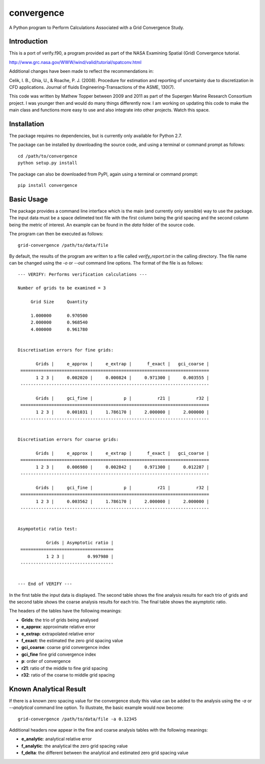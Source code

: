 convergence
===========

A Python program to Perform Calculations Associated with a Grid
Convergence Study.

Introduction
------------

This is a port of verify.f90, a program provided as part of the NASA
Examining Spatial (Grid) Convergence tutorial.

http://www.grc.nasa.gov/WWW/wind/valid/tutorial/spatconv.html

Additional changes have been made to reflect the recommendations in:

Celik, I. B., Ghia, U., & Roache, P. J. (2008). Procedure for estimation
and reporting of uncertainty due to discretization in CFD applications.
Journal of fluids Engineering-Transactions of the ASME, 130(7).

This code was written by Mathew Topper between 2009 and 2011 as part of
the Supergen Marine Research Consortium project. I was younger then and
would do many things differently now. I am working on updating this code
to make the main class and functions more easy to use and also integrate
into other projects. Watch this space.

Installation
------------

The package requires no dependencies, but is currently only available
for Python 2.7.

The package can be installed by downloading the source code, and using a
terminal or command prompt as follows:

::

    cd /path/to/convergence
    python setup.py install

The package can also be downloaded from PyPI, again using a terminal or
command prompt:

::

    pip install convergence

Basic Usage
-----------

The package provides a command line interface which is the main (and
currently only sensible) way to use the package. The input data must be
a space delimeted text file with the first column being the grid spacing
and the second column being the metric of interest. An example can be
found in the *data* folder of the source code.

The program can then be executed as follows:

::

    grid-convergence /path/to/data/file

By default, the results of the program are written to a file called
*verify\_report.txt* in the calling directory. The file name can be
changed using the *-o* or *--out* command line options. The format of
the file is as follows:

::

    --- VERIFY: Performs verification calculations --- 

    Number of grids to be examined = 3 

         Grid Size     Quantity 

         1.000000      0.970500 
         2.000000      0.968540 
         4.000000      0.961780 


    Discretisation errors for fine grids:

           Grids |     e_approx |     e_extrap |      f_exact |   gci_coarse | 
     =========================================================================
           1 2 3 |     0.002020 |     0.000824 |     0.971300 |     0.003555 | 
     -------------------------------------------------------------------------

           Grids |     gci_fine |            p |          r21 |          r32 | 
     =========================================================================
           1 2 3 |     0.001031 |     1.786170 |     2.000000 |     2.000000 | 
     -------------------------------------------------------------------------


    Discretisation errors for coarse grids:

           Grids |     e_approx |     e_extrap |      f_exact |   gci_coarse | 
     =========================================================================
           1 2 3 |     0.006980 |     0.002842 |     0.971300 |     0.012287 | 
     -------------------------------------------------------------------------

           Grids |     gci_fine |            p |          r21 |          r32 | 
     =========================================================================
           1 2 3 |     0.003562 |     1.786170 |     2.000000 |     2.000000 | 
     -------------------------------------------------------------------------


    Asympototic ratio test:

               Grids | Asymptotic ratio | 
     ====================================
               1 2 3 |         0.997980 | 
     ------------------------------------


    --- End of VERIFY --- 

In the first table the input data is displayed. The second table shows
the fine analysis results for each trio of grids and the second table
shows the coarse analysis results for each trio. The final table shows
the asymptotic ratio.

The headers of the tables have the following meanings:

-  **Grids**: the trio of grids being analysed
-  **e\_approx**: approximate relative error
-  **e\_extrap**: extrapolated relative error
-  **f\_exact**: the estimated the zero grid spacing value
-  **gci\_coarse**: coarse grid convergence index
-  **gci\_fine** fine grid convergence index
-  **p**: order of convergence
-  **r21**: ratio of the middle to fine grid spacing
-  **r32**: ratio of the coarse to middle grid spacing

Known Analytical Result
-----------------------

If there is a known zero spacing value for the convergence study this
value can be added to the analysis using the *-a* or *--analytical*
command line option. To illustrate, the basic example would now become:

::

    grid-convergence /path/to/data/file -a 0.12345

Additional headers now appear in the fine and coarse analysis tables
with the following meanings:

-  **e\_analytic**: analytical relative error
-  **f\_analytic**: the analytical the zero grid spacing value
-  **f\_delta**: the different between the analytical and estimated zero
   grid spacing value


